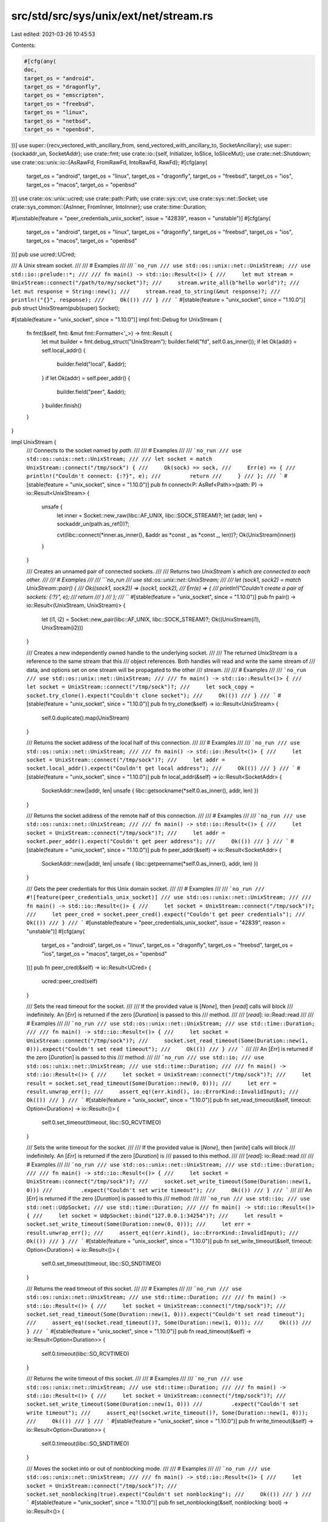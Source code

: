 src/std/src/sys/unix/ext/net/stream.rs
======================================

Last edited: 2021-03-26 10:45:53

Contents:

.. code-block:: rs

    #[cfg(any(
    doc,
    target_os = "android",
    target_os = "dragonfly",
    target_os = "emscripten",
    target_os = "freebsd",
    target_os = "linux",
    target_os = "netbsd",
    target_os = "openbsd",
))]
use super::{recv_vectored_with_ancillary_from, send_vectored_with_ancillary_to, SocketAncillary};
use super::{sockaddr_un, SocketAddr};
use crate::fmt;
use crate::io::{self, Initializer, IoSlice, IoSliceMut};
use crate::net::Shutdown;
use crate::os::unix::io::{AsRawFd, FromRawFd, IntoRawFd, RawFd};
#[cfg(any(
    target_os = "android",
    target_os = "linux",
    target_os = "dragonfly",
    target_os = "freebsd",
    target_os = "ios",
    target_os = "macos",
    target_os = "openbsd"
))]
use crate::os::unix::ucred;
use crate::path::Path;
use crate::sys::cvt;
use crate::sys::net::Socket;
use crate::sys_common::{AsInner, FromInner, IntoInner};
use crate::time::Duration;

#[unstable(feature = "peer_credentials_unix_socket", issue = "42839", reason = "unstable")]
#[cfg(any(
    target_os = "android",
    target_os = "linux",
    target_os = "dragonfly",
    target_os = "freebsd",
    target_os = "ios",
    target_os = "macos",
    target_os = "openbsd"
))]
pub use ucred::UCred;

/// A Unix stream socket.
///
/// # Examples
///
/// ```no_run
/// use std::os::unix::net::UnixStream;
/// use std::io::prelude::*;
///
/// fn main() -> std::io::Result<()> {
///     let mut stream = UnixStream::connect("/path/to/my/socket")?;
///     stream.write_all(b"hello world")?;
///     let mut response = String::new();
///     stream.read_to_string(&mut response)?;
///     println!("{}", response);
///     Ok(())
/// }
/// ```
#[stable(feature = "unix_socket", since = "1.10.0")]
pub struct UnixStream(pub(super) Socket);

#[stable(feature = "unix_socket", since = "1.10.0")]
impl fmt::Debug for UnixStream {
    fn fmt(&self, fmt: &mut fmt::Formatter<'_>) -> fmt::Result {
        let mut builder = fmt.debug_struct("UnixStream");
        builder.field("fd", self.0.as_inner());
        if let Ok(addr) = self.local_addr() {
            builder.field("local", &addr);
        }
        if let Ok(addr) = self.peer_addr() {
            builder.field("peer", &addr);
        }
        builder.finish()
    }
}

impl UnixStream {
    /// Connects to the socket named by `path`.
    ///
    /// # Examples
    ///
    /// ```no_run
    /// use std::os::unix::net::UnixStream;
    ///
    /// let socket = match UnixStream::connect("/tmp/sock") {
    ///     Ok(sock) => sock,
    ///     Err(e) => {
    ///         println!("Couldn't connect: {:?}", e);
    ///         return
    ///     }
    /// };
    /// ```
    #[stable(feature = "unix_socket", since = "1.10.0")]
    pub fn connect<P: AsRef<Path>>(path: P) -> io::Result<UnixStream> {
        unsafe {
            let inner = Socket::new_raw(libc::AF_UNIX, libc::SOCK_STREAM)?;
            let (addr, len) = sockaddr_un(path.as_ref())?;

            cvt(libc::connect(*inner.as_inner(), &addr as *const _ as *const _, len))?;
            Ok(UnixStream(inner))
        }
    }

    /// Creates an unnamed pair of connected sockets.
    ///
    /// Returns two `UnixStream`s which are connected to each other.
    ///
    /// # Examples
    ///
    /// ```no_run
    /// use std::os::unix::net::UnixStream;
    ///
    /// let (sock1, sock2) = match UnixStream::pair() {
    ///     Ok((sock1, sock2)) => (sock1, sock2),
    ///     Err(e) => {
    ///         println!("Couldn't create a pair of sockets: {:?}", e);
    ///         return
    ///     }
    /// };
    /// ```
    #[stable(feature = "unix_socket", since = "1.10.0")]
    pub fn pair() -> io::Result<(UnixStream, UnixStream)> {
        let (i1, i2) = Socket::new_pair(libc::AF_UNIX, libc::SOCK_STREAM)?;
        Ok((UnixStream(i1), UnixStream(i2)))
    }

    /// Creates a new independently owned handle to the underlying socket.
    ///
    /// The returned `UnixStream` is a reference to the same stream that this
    /// object references. Both handles will read and write the same stream of
    /// data, and options set on one stream will be propagated to the other
    /// stream.
    ///
    /// # Examples
    ///
    /// ```no_run
    /// use std::os::unix::net::UnixStream;
    ///
    /// fn main() -> std::io::Result<()> {
    ///     let socket = UnixStream::connect("/tmp/sock")?;
    ///     let sock_copy = socket.try_clone().expect("Couldn't clone socket");
    ///     Ok(())
    /// }
    /// ```
    #[stable(feature = "unix_socket", since = "1.10.0")]
    pub fn try_clone(&self) -> io::Result<UnixStream> {
        self.0.duplicate().map(UnixStream)
    }

    /// Returns the socket address of the local half of this connection.
    ///
    /// # Examples
    ///
    /// ```no_run
    /// use std::os::unix::net::UnixStream;
    ///
    /// fn main() -> std::io::Result<()> {
    ///     let socket = UnixStream::connect("/tmp/sock")?;
    ///     let addr = socket.local_addr().expect("Couldn't get local address");
    ///     Ok(())
    /// }
    /// ```
    #[stable(feature = "unix_socket", since = "1.10.0")]
    pub fn local_addr(&self) -> io::Result<SocketAddr> {
        SocketAddr::new(|addr, len| unsafe { libc::getsockname(*self.0.as_inner(), addr, len) })
    }

    /// Returns the socket address of the remote half of this connection.
    ///
    /// # Examples
    ///
    /// ```no_run
    /// use std::os::unix::net::UnixStream;
    ///
    /// fn main() -> std::io::Result<()> {
    ///     let socket = UnixStream::connect("/tmp/sock")?;
    ///     let addr = socket.peer_addr().expect("Couldn't get peer address");
    ///     Ok(())
    /// }
    /// ```
    #[stable(feature = "unix_socket", since = "1.10.0")]
    pub fn peer_addr(&self) -> io::Result<SocketAddr> {
        SocketAddr::new(|addr, len| unsafe { libc::getpeername(*self.0.as_inner(), addr, len) })
    }

    /// Gets the peer credentials for this Unix domain socket.
    ///
    /// # Examples
    ///
    /// ```no_run
    /// #![feature(peer_credentials_unix_socket)]
    /// use std::os::unix::net::UnixStream;
    ///
    /// fn main() -> std::io::Result<()> {
    ///     let socket = UnixStream::connect("/tmp/sock")?;
    ///     let peer_cred = socket.peer_cred().expect("Couldn't get peer credentials");
    ///     Ok(())
    /// }
    /// ```
    #[unstable(feature = "peer_credentials_unix_socket", issue = "42839", reason = "unstable")]
    #[cfg(any(
        target_os = "android",
        target_os = "linux",
        target_os = "dragonfly",
        target_os = "freebsd",
        target_os = "ios",
        target_os = "macos",
        target_os = "openbsd"
    ))]
    pub fn peer_cred(&self) -> io::Result<UCred> {
        ucred::peer_cred(self)
    }

    /// Sets the read timeout for the socket.
    ///
    /// If the provided value is [`None`], then [`read`] calls will block
    /// indefinitely. An [`Err`] is returned if the zero [`Duration`] is passed to this
    /// method.
    ///
    /// [`read`]: io::Read::read
    ///
    /// # Examples
    ///
    /// ```no_run
    /// use std::os::unix::net::UnixStream;
    /// use std::time::Duration;
    ///
    /// fn main() -> std::io::Result<()> {
    ///     let socket = UnixStream::connect("/tmp/sock")?;
    ///     socket.set_read_timeout(Some(Duration::new(1, 0))).expect("Couldn't set read timeout");
    ///     Ok(())
    /// }
    /// ```
    ///
    /// An [`Err`] is returned if the zero [`Duration`] is passed to this
    /// method:
    ///
    /// ```no_run
    /// use std::io;
    /// use std::os::unix::net::UnixStream;
    /// use std::time::Duration;
    ///
    /// fn main() -> std::io::Result<()> {
    ///     let socket = UnixStream::connect("/tmp/sock")?;
    ///     let result = socket.set_read_timeout(Some(Duration::new(0, 0)));
    ///     let err = result.unwrap_err();
    ///     assert_eq!(err.kind(), io::ErrorKind::InvalidInput);
    ///     Ok(())
    /// }
    /// ```
    #[stable(feature = "unix_socket", since = "1.10.0")]
    pub fn set_read_timeout(&self, timeout: Option<Duration>) -> io::Result<()> {
        self.0.set_timeout(timeout, libc::SO_RCVTIMEO)
    }

    /// Sets the write timeout for the socket.
    ///
    /// If the provided value is [`None`], then [`write`] calls will block
    /// indefinitely. An [`Err`] is returned if the zero [`Duration`] is
    /// passed to this method.
    ///
    /// [`read`]: io::Read::read
    ///
    /// # Examples
    ///
    /// ```no_run
    /// use std::os::unix::net::UnixStream;
    /// use std::time::Duration;
    ///
    /// fn main() -> std::io::Result<()> {
    ///     let socket = UnixStream::connect("/tmp/sock")?;
    ///     socket.set_write_timeout(Some(Duration::new(1, 0)))
    ///         .expect("Couldn't set write timeout");
    ///     Ok(())
    /// }
    /// ```
    ///
    /// An [`Err`] is returned if the zero [`Duration`] is passed to this
    /// method:
    ///
    /// ```no_run
    /// use std::io;
    /// use std::net::UdpSocket;
    /// use std::time::Duration;
    ///
    /// fn main() -> std::io::Result<()> {
    ///     let socket = UdpSocket::bind("127.0.0.1:34254")?;
    ///     let result = socket.set_write_timeout(Some(Duration::new(0, 0)));
    ///     let err = result.unwrap_err();
    ///     assert_eq!(err.kind(), io::ErrorKind::InvalidInput);
    ///     Ok(())
    /// }
    /// ```
    #[stable(feature = "unix_socket", since = "1.10.0")]
    pub fn set_write_timeout(&self, timeout: Option<Duration>) -> io::Result<()> {
        self.0.set_timeout(timeout, libc::SO_SNDTIMEO)
    }

    /// Returns the read timeout of this socket.
    ///
    /// # Examples
    ///
    /// ```no_run
    /// use std::os::unix::net::UnixStream;
    /// use std::time::Duration;
    ///
    /// fn main() -> std::io::Result<()> {
    ///     let socket = UnixStream::connect("/tmp/sock")?;
    ///     socket.set_read_timeout(Some(Duration::new(1, 0))).expect("Couldn't set read timeout");
    ///     assert_eq!(socket.read_timeout()?, Some(Duration::new(1, 0)));
    ///     Ok(())
    /// }
    /// ```
    #[stable(feature = "unix_socket", since = "1.10.0")]
    pub fn read_timeout(&self) -> io::Result<Option<Duration>> {
        self.0.timeout(libc::SO_RCVTIMEO)
    }

    /// Returns the write timeout of this socket.
    ///
    /// # Examples
    ///
    /// ```no_run
    /// use std::os::unix::net::UnixStream;
    /// use std::time::Duration;
    ///
    /// fn main() -> std::io::Result<()> {
    ///     let socket = UnixStream::connect("/tmp/sock")?;
    ///     socket.set_write_timeout(Some(Duration::new(1, 0)))
    ///         .expect("Couldn't set write timeout");
    ///     assert_eq!(socket.write_timeout()?, Some(Duration::new(1, 0)));
    ///     Ok(())
    /// }
    /// ```
    #[stable(feature = "unix_socket", since = "1.10.0")]
    pub fn write_timeout(&self) -> io::Result<Option<Duration>> {
        self.0.timeout(libc::SO_SNDTIMEO)
    }

    /// Moves the socket into or out of nonblocking mode.
    ///
    /// # Examples
    ///
    /// ```no_run
    /// use std::os::unix::net::UnixStream;
    ///
    /// fn main() -> std::io::Result<()> {
    ///     let socket = UnixStream::connect("/tmp/sock")?;
    ///     socket.set_nonblocking(true).expect("Couldn't set nonblocking");
    ///     Ok(())
    /// }
    /// ```
    #[stable(feature = "unix_socket", since = "1.10.0")]
    pub fn set_nonblocking(&self, nonblocking: bool) -> io::Result<()> {
        self.0.set_nonblocking(nonblocking)
    }

    /// Moves the socket to pass unix credentials as control message in [`SocketAncillary`].
    ///
    /// Set the socket option `SO_PASSCRED`.
    ///
    /// # Examples
    ///
    #[cfg_attr(any(target_os = "android", target_os = "linux"), doc = "```no_run")]
    #[cfg_attr(not(any(target_os = "android", target_os = "linux")), doc = "```ignore")]
    /// #![feature(unix_socket_ancillary_data)]
    /// use std::os::unix::net::UnixStream;
    ///
    /// fn main() -> std::io::Result<()> {
    ///     let socket = UnixStream::connect("/tmp/sock")?;
    ///     socket.set_passcred(true).expect("Couldn't set passcred");
    ///     Ok(())
    /// }
    /// ```
    #[cfg(any(doc, target_os = "android", target_os = "linux",))]
    #[unstable(feature = "unix_socket_ancillary_data", issue = "76915")]
    pub fn set_passcred(&self, passcred: bool) -> io::Result<()> {
        self.0.set_passcred(passcred)
    }

    /// Get the current value of the socket for passing unix credentials in [`SocketAncillary`].
    /// This value can be change by [`set_passcred`].
    ///
    /// Get the socket option `SO_PASSCRED`.
    ///
    /// [`set_passcred`]: UnixStream::set_passcred
    #[cfg(any(doc, target_os = "android", target_os = "linux",))]
    #[unstable(feature = "unix_socket_ancillary_data", issue = "76915")]
    pub fn passcred(&self) -> io::Result<bool> {
        self.0.passcred()
    }

    /// Returns the value of the `SO_ERROR` option.
    ///
    /// # Examples
    ///
    /// ```no_run
    /// use std::os::unix::net::UnixStream;
    ///
    /// fn main() -> std::io::Result<()> {
    ///     let socket = UnixStream::connect("/tmp/sock")?;
    ///     if let Ok(Some(err)) = socket.take_error() {
    ///         println!("Got error: {:?}", err);
    ///     }
    ///     Ok(())
    /// }
    /// ```
    ///
    /// # Platform specific
    /// On Redox this always returns `None`.
    #[stable(feature = "unix_socket", since = "1.10.0")]
    pub fn take_error(&self) -> io::Result<Option<io::Error>> {
        self.0.take_error()
    }

    /// Shuts down the read, write, or both halves of this connection.
    ///
    /// This function will cause all pending and future I/O calls on the
    /// specified portions to immediately return with an appropriate value
    /// (see the documentation of [`Shutdown`]).
    ///
    /// # Examples
    ///
    /// ```no_run
    /// use std::os::unix::net::UnixStream;
    /// use std::net::Shutdown;
    ///
    /// fn main() -> std::io::Result<()> {
    ///     let socket = UnixStream::connect("/tmp/sock")?;
    ///     socket.shutdown(Shutdown::Both).expect("shutdown function failed");
    ///     Ok(())
    /// }
    /// ```
    #[stable(feature = "unix_socket", since = "1.10.0")]
    pub fn shutdown(&self, how: Shutdown) -> io::Result<()> {
        self.0.shutdown(how)
    }

    /// Receives data on the socket from the remote address to which it is
    /// connected, without removing that data from the queue. On success,
    /// returns the number of bytes peeked.
    ///
    /// Successive calls return the same data. This is accomplished by passing
    /// `MSG_PEEK` as a flag to the underlying `recv` system call.
    ///
    /// # Examples
    ///
    /// ```no_run
    /// #![feature(unix_socket_peek)]
    ///
    /// use std::os::unix::net::UnixStream;
    ///
    /// fn main() -> std::io::Result<()> {
    ///     let socket = UnixStream::connect("/tmp/sock")?;
    ///     let mut buf = [0; 10];
    ///     let len = socket.peek(&mut buf).expect("peek failed");
    ///     Ok(())
    /// }
    /// ```
    #[unstable(feature = "unix_socket_peek", issue = "76923")]
    pub fn peek(&self, buf: &mut [u8]) -> io::Result<usize> {
        self.0.peek(buf)
    }

    /// Receives data and ancillary data from socket.
    ///
    /// On success, returns the number of bytes read.
    ///
    /// # Examples
    ///
    /// ```no_run
    /// #![feature(unix_socket_ancillary_data)]
    /// use std::os::unix::net::{UnixStream, SocketAncillary, AncillaryData};
    /// use std::io::IoSliceMut;
    ///
    /// fn main() -> std::io::Result<()> {
    ///     let socket = UnixStream::connect("/tmp/sock")?;
    ///     let mut buf1 = [1; 8];
    ///     let mut buf2 = [2; 16];
    ///     let mut buf3 = [3; 8];
    ///     let mut bufs = &mut [
    ///         IoSliceMut::new(&mut buf1),
    ///         IoSliceMut::new(&mut buf2),
    ///         IoSliceMut::new(&mut buf3),
    ///     ][..];
    ///     let mut fds = [0; 8];
    ///     let mut ancillary_buffer = [0; 128];
    ///     let mut ancillary = SocketAncillary::new(&mut ancillary_buffer[..]);
    ///     let size = socket.recv_vectored_with_ancillary(bufs, &mut ancillary)?;
    ///     println!("received {}", size);
    ///     for ancillary_result in ancillary.messages() {
    ///         if let AncillaryData::ScmRights(scm_rights) = ancillary_result.unwrap() {
    ///             for fd in scm_rights {
    ///                 println!("receive file descriptor: {}", fd);
    ///             }
    ///         }
    ///     }
    ///     Ok(())
    /// }
    /// ```
    #[cfg(any(
        target_os = "android",
        target_os = "dragonfly",
        target_os = "emscripten",
        target_os = "freebsd",
        target_os = "linux",
        target_os = "netbsd",
        target_os = "openbsd",
    ))]
    #[unstable(feature = "unix_socket_ancillary_data", issue = "76915")]
    pub fn recv_vectored_with_ancillary(
        &self,
        bufs: &mut [IoSliceMut<'_>],
        ancillary: &mut SocketAncillary<'_>,
    ) -> io::Result<usize> {
        let (count, _, _) = recv_vectored_with_ancillary_from(&self.0, bufs, ancillary)?;

        Ok(count)
    }

    /// Sends data and ancillary data on the socket.
    ///
    /// On success, returns the number of bytes written.
    ///
    /// # Examples
    ///
    /// ```no_run
    /// #![feature(unix_socket_ancillary_data)]
    /// use std::os::unix::net::{UnixStream, SocketAncillary};
    /// use std::io::IoSliceMut;
    ///
    /// fn main() -> std::io::Result<()> {
    ///     let socket = UnixStream::connect("/tmp/sock")?;
    ///     let mut buf1 = [1; 8];
    ///     let mut buf2 = [2; 16];
    ///     let mut buf3 = [3; 8];
    ///     let mut bufs = &mut [
    ///         IoSliceMut::new(&mut buf1),
    ///         IoSliceMut::new(&mut buf2),
    ///         IoSliceMut::new(&mut buf3),
    ///     ][..];
    ///     let fds = [0, 1, 2];
    ///     let mut ancillary_buffer = [0; 128];
    ///     let mut ancillary = SocketAncillary::new(&mut ancillary_buffer[..]);
    ///     ancillary.add_fds(&fds[..]);
    ///     socket.send_vectored_with_ancillary(bufs, &mut ancillary).expect("send_vectored_with_ancillary function failed");
    ///     Ok(())
    /// }
    /// ```
    #[cfg(any(
        target_os = "android",
        target_os = "dragonfly",
        target_os = "emscripten",
        target_os = "freebsd",
        target_os = "linux",
        target_os = "netbsd",
        target_os = "openbsd",
    ))]
    #[unstable(feature = "unix_socket_ancillary_data", issue = "76915")]
    pub fn send_vectored_with_ancillary(
        &self,
        bufs: &mut [IoSliceMut<'_>],
        ancillary: &mut SocketAncillary<'_>,
    ) -> io::Result<usize> {
        send_vectored_with_ancillary_to(&self.0, None, bufs, ancillary)
    }
}

#[stable(feature = "unix_socket", since = "1.10.0")]
impl io::Read for UnixStream {
    fn read(&mut self, buf: &mut [u8]) -> io::Result<usize> {
        io::Read::read(&mut &*self, buf)
    }

    fn read_vectored(&mut self, bufs: &mut [IoSliceMut<'_>]) -> io::Result<usize> {
        io::Read::read_vectored(&mut &*self, bufs)
    }

    #[inline]
    fn is_read_vectored(&self) -> bool {
        io::Read::is_read_vectored(&&*self)
    }

    #[inline]
    unsafe fn initializer(&self) -> Initializer {
        Initializer::nop()
    }
}

#[stable(feature = "unix_socket", since = "1.10.0")]
impl<'a> io::Read for &'a UnixStream {
    fn read(&mut self, buf: &mut [u8]) -> io::Result<usize> {
        self.0.read(buf)
    }

    fn read_vectored(&mut self, bufs: &mut [IoSliceMut<'_>]) -> io::Result<usize> {
        self.0.read_vectored(bufs)
    }

    #[inline]
    fn is_read_vectored(&self) -> bool {
        self.0.is_read_vectored()
    }

    #[inline]
    unsafe fn initializer(&self) -> Initializer {
        Initializer::nop()
    }
}

#[stable(feature = "unix_socket", since = "1.10.0")]
impl io::Write for UnixStream {
    fn write(&mut self, buf: &[u8]) -> io::Result<usize> {
        io::Write::write(&mut &*self, buf)
    }

    fn write_vectored(&mut self, bufs: &[IoSlice<'_>]) -> io::Result<usize> {
        io::Write::write_vectored(&mut &*self, bufs)
    }

    #[inline]
    fn is_write_vectored(&self) -> bool {
        io::Write::is_write_vectored(&&*self)
    }

    fn flush(&mut self) -> io::Result<()> {
        io::Write::flush(&mut &*self)
    }
}

#[stable(feature = "unix_socket", since = "1.10.0")]
impl<'a> io::Write for &'a UnixStream {
    fn write(&mut self, buf: &[u8]) -> io::Result<usize> {
        self.0.write(buf)
    }

    fn write_vectored(&mut self, bufs: &[IoSlice<'_>]) -> io::Result<usize> {
        self.0.write_vectored(bufs)
    }

    #[inline]
    fn is_write_vectored(&self) -> bool {
        self.0.is_write_vectored()
    }

    fn flush(&mut self) -> io::Result<()> {
        Ok(())
    }
}

#[stable(feature = "unix_socket", since = "1.10.0")]
impl AsRawFd for UnixStream {
    fn as_raw_fd(&self) -> RawFd {
        *self.0.as_inner()
    }
}

#[stable(feature = "unix_socket", since = "1.10.0")]
impl FromRawFd for UnixStream {
    unsafe fn from_raw_fd(fd: RawFd) -> UnixStream {
        UnixStream(Socket::from_inner(fd))
    }
}

#[stable(feature = "unix_socket", since = "1.10.0")]
impl IntoRawFd for UnixStream {
    fn into_raw_fd(self) -> RawFd {
        self.0.into_inner()
    }
}


